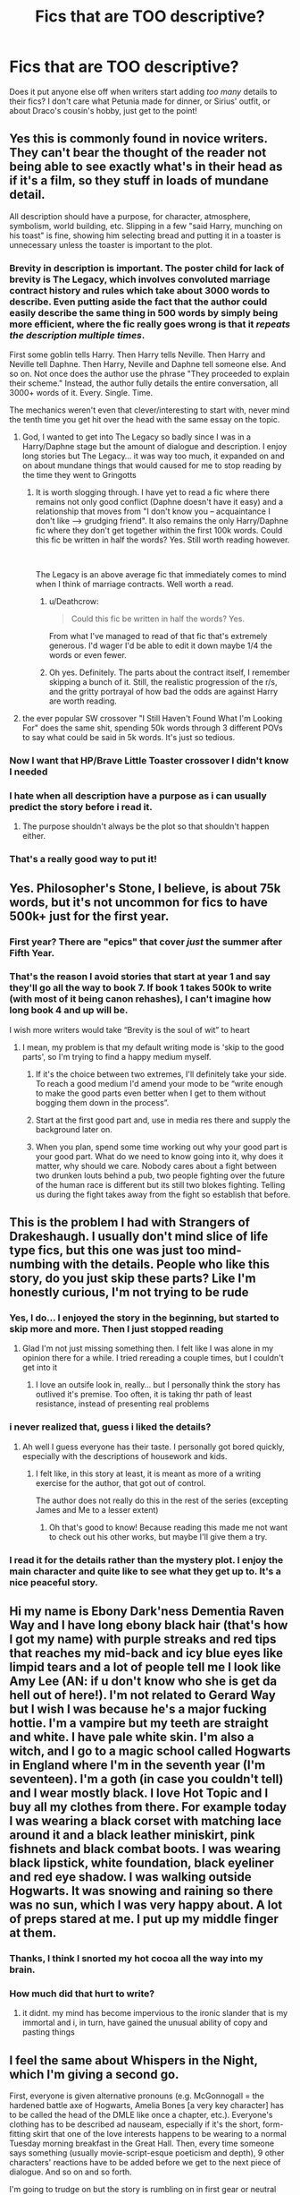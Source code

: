 #+TITLE: Fics that are TOO descriptive?

* Fics that are TOO descriptive?
:PROPERTIES:
:Author: AevnNoram
:Score: 106
:DateUnix: 1535053708.0
:DateShort: 2018-Aug-24
:FlairText: Discussion
:END:
Does it put anyone else off when writers start adding /too many/ details to their fics? I don't care what Petunia made for dinner, or Sirius' outfit, or about Draco's cousin's hobby, just get to the point!


** Yes this is commonly found in novice writers. They can't bear the thought of the reader not being able to see exactly what's in their head as if it's a film, so they stuff in loads of mundane detail.

All description should have a purpose, for character, atmosphere, symbolism, world building, etc. Slipping in a few "said Harry, munching on his toast" is fine, showing him selecting bread and putting it in a toaster is unnecessary unless the toaster is important to the plot.
:PROPERTIES:
:Author: FloreatCastellum
:Score: 103
:DateUnix: 1535055820.0
:DateShort: 2018-Aug-24
:END:

*** Brevity in description is important. The poster child for lack of brevity is The Legacy, which involves convoluted marriage contract history and rules which take about 3000 words to describe. Even putting aside the fact that the author could easily describe the same thing in 500 words by simply being more efficient, where the fic really goes wrong is that it /repeats the description multiple times/.

First some goblin tells Harry. Then Harry tells Neville. Then Harry and Neville tell Daphne. Then Harry, Neville and Daphne tell someone else. And so on. Not once does the author use the phrase "They proceeded to explain their scheme." Instead, the author fully details the entire conversation, all 3000+ words of it. Every. Single. Time.

The mechanics weren't even that clever/interesting to start with, never mind the tenth time you get hit over the head with the same essay on the topic.
:PROPERTIES:
:Author: Taure
:Score: 66
:DateUnix: 1535061349.0
:DateShort: 2018-Aug-24
:END:

**** God, I wanted to get into The Legacy so badly since I was in a Harry/Daphne stage but the amount of dialogue and description. I enjoy long stories but The Legacy... it was way too much, it expanded on and on about mundane things that would caused for me to stop reading by the time they went to Gringotts
:PROPERTIES:
:Author: IronVenerance
:Score: 9
:DateUnix: 1535067154.0
:DateShort: 2018-Aug-24
:END:

***** It is worth slogging through. I have yet to read a fic where there remains not only good conflict (Daphne doesn't have it easy) and a relationship that moves from "I don't know you -- acquaintance I don't like --> grudging friend". It also remains the only Harry/Daphne fic where they don't get together within the first 100k words. Could this fic be written in half the words? Yes. Still worth reading however.

​

The Legacy is an above average fic that immediately comes to mind when I think of marriage contracts. Well worth a read.
:PROPERTIES:
:Author: moomoogoat
:Score: 14
:DateUnix: 1535070124.0
:DateShort: 2018-Aug-24
:END:

****** u/Deathcrow:
#+begin_quote
  Could this fic be written in half the words? Yes.
#+end_quote

From what I've managed to read of that fic that's extremely generous. I'd wager I'd be able to edit it down maybe 1/4 the words or even fewer.
:PROPERTIES:
:Author: Deathcrow
:Score: 6
:DateUnix: 1535106102.0
:DateShort: 2018-Aug-24
:END:


****** Oh yes. Definitely. The parts about the contract itself, I remember skipping a bunch of it. Still, the realistic progression of the r/s, and the gritty portrayal of how bad the odds are against Harry are worth reading.
:PROPERTIES:
:Author: Arsenal_49_Spurs_0
:Score: 1
:DateUnix: 1535078185.0
:DateShort: 2018-Aug-24
:END:


**** the ever popular SW crossover "I Still Haven't Found What I'm Looking For" does the same shit, spending 50k words through 3 different POVs to say what could be said in 5k words. It's just so tedious.
:PROPERTIES:
:Author: Lord_Anarchy
:Score: 6
:DateUnix: 1535082770.0
:DateShort: 2018-Aug-24
:END:


*** Now I want that HP/Brave Little Toaster crossover I didn't know I needed
:PROPERTIES:
:Author: bgottfried91
:Score: 19
:DateUnix: 1535059753.0
:DateShort: 2018-Aug-24
:END:


*** I hate when all description have a purpose as i can usually predict the story before i read it.
:PROPERTIES:
:Author: 4ntonvalley
:Score: 3
:DateUnix: 1535067845.0
:DateShort: 2018-Aug-24
:END:

**** The purpose shouldn't always be the plot so that shouldn't happen either.
:PROPERTIES:
:Author: FloreatCastellum
:Score: 1
:DateUnix: 1535092708.0
:DateShort: 2018-Aug-24
:END:


*** That's a really good way to put it!
:PROPERTIES:
:Author: MonsieurParis
:Score: 3
:DateUnix: 1535089209.0
:DateShort: 2018-Aug-24
:END:


** Yes. Philosopher's Stone, I believe, is about 75k words, but it's not uncommon for fics to have 500k+ just for the first year.
:PROPERTIES:
:Author: rek-lama
:Score: 45
:DateUnix: 1535057741.0
:DateShort: 2018-Aug-24
:END:

*** First year? There are "epics" that cover /just/ the summer after Fifth Year.
:PROPERTIES:
:Author: jeffala
:Score: 39
:DateUnix: 1535066606.0
:DateShort: 2018-Aug-24
:END:


*** That's the reason I avoid stories that start at year 1 and say they'll go all the way to book 7. If book 1 takes 500k to write (with most of it being canon rehashes), I can't imagine how long book 4 and up will be.

I wish more writers would take “Brevity is the soul of wit” to heart
:PROPERTIES:
:Score: 37
:DateUnix: 1535062466.0
:DateShort: 2018-Aug-24
:END:

**** I mean, my problem is that my default writing mode is 'skip to the good parts', so I'm trying to find a happy medium myself.
:PROPERTIES:
:Author: PixelKind
:Score: 11
:DateUnix: 1535063315.0
:DateShort: 2018-Aug-24
:END:

***** If it's the choice between two extremes, I'll definitely take your side. To reach a good medium I'd amend your mode to be “write enough to make the good parts even better when I get to them without bogging them down in the process”.
:PROPERTIES:
:Score: 9
:DateUnix: 1535063429.0
:DateShort: 2018-Aug-24
:END:


***** Start at the first good part and, use in media res there and supply the background later on.
:PROPERTIES:
:Author: Hellstrike
:Score: 3
:DateUnix: 1535107897.0
:DateShort: 2018-Aug-24
:END:


***** When you plan, spend some time working out why your good part is your good part. What do we need to know going into it, why does it matter, why should we care. Nobody cares about a fight between two drunken louts behind a pub, two people fighting over the future of the human race is different but its still two blokes fighting. Telling us during the fight takes away from the fight so establish that before.
:PROPERTIES:
:Author: herO_wraith
:Score: 2
:DateUnix: 1535095947.0
:DateShort: 2018-Aug-24
:END:


** This is the problem I had with Strangers of Drakeshaugh. I usually don't mind slice of life type fics, but this one was just too mind-numbing with the details. People who like this story, do you just skip these parts? Like I'm honestly curious, I'm not trying to be rude
:PROPERTIES:
:Author: Mlh19171
:Score: 30
:DateUnix: 1535055989.0
:DateShort: 2018-Aug-24
:END:

*** Yes, I do... I enjoyed the story in the beginning, but started to skip more and more. Then I just stopped reading
:PROPERTIES:
:Author: NyGiLu
:Score: 20
:DateUnix: 1535057152.0
:DateShort: 2018-Aug-24
:END:

**** Glad I'm not just missing something then. I felt like I was alone in my opinion there for a while. I tried rereading a couple times, but I couldn't get into it
:PROPERTIES:
:Author: Mlh19171
:Score: 3
:DateUnix: 1535057878.0
:DateShort: 2018-Aug-24
:END:

***** I love an outsife look in, really... but I personally think the story has outlived it's premise. Too often, it is taking thr path of least resistance, instead of presenting real problems
:PROPERTIES:
:Author: NyGiLu
:Score: 7
:DateUnix: 1535058324.0
:DateShort: 2018-Aug-24
:END:


*** i never realized that, guess i liked the details?
:PROPERTIES:
:Author: natus92
:Score: 5
:DateUnix: 1535057089.0
:DateShort: 2018-Aug-24
:END:

**** Ah well I guess everyone has their taste. I personally got bored quickly, especially with the descriptions of housework and kids.
:PROPERTIES:
:Author: Mlh19171
:Score: 3
:DateUnix: 1535057800.0
:DateShort: 2018-Aug-24
:END:

***** I felt like, in this story at least, it is meant as more of a writing exercise for the author, that got out of control.

The author does not really do this in the rest of the series (excepting James and Me to a lesser extent)
:PROPERTIES:
:Author: UrbanGhost114
:Score: 2
:DateUnix: 1535096268.0
:DateShort: 2018-Aug-24
:END:

****** Oh that's good to know! Because reading this made me not want to check out his other works, but maybe I'll give them a try.
:PROPERTIES:
:Author: Mlh19171
:Score: 1
:DateUnix: 1535117970.0
:DateShort: 2018-Aug-24
:END:


*** I read it for the details rather than the mystery plot. I enjoy the main character and quite like to see what they get up to. It's a nice peaceful story.
:PROPERTIES:
:Author: elizabnthe
:Score: 5
:DateUnix: 1535064771.0
:DateShort: 2018-Aug-24
:END:


** Hi my name is Ebony Dark'ness Dementia Raven Way and I have long ebony black hair (that's how I got my name) with purple streaks and red tips that reaches my mid-back and icy blue eyes like limpid tears and a lot of people tell me I look like Amy Lee (AN: if u don't know who she is get da hell out of here!). I'm not related to Gerard Way but I wish I was because he's a major fucking hottie. I'm a vampire but my teeth are straight and white. I have pale white skin. I'm also a witch, and I go to a magic school called Hogwarts in England where I'm in the seventh year (I'm seventeen). I'm a goth (in case you couldn't tell) and I wear mostly black. I love Hot Topic and I buy all my clothes from there. For example today I was wearing a black corset with matching lace around it and a black leather miniskirt, pink fishnets and black combat boots. I was wearing black lipstick, white foundation, black eyeliner and red eye shadow. I was walking outside Hogwarts. It was snowing and raining so there was no sun, which I was very happy about. A lot of preps stared at me. I put up my middle finger at them.
:PROPERTIES:
:Author: Awesome_Turtle
:Score: 58
:DateUnix: 1535061283.0
:DateShort: 2018-Aug-24
:END:

*** Thanks, I think I snorted my hot cocoa all the way into my brain.
:PROPERTIES:
:Author: ValerianCandy
:Score: 20
:DateUnix: 1535066204.0
:DateShort: 2018-Aug-24
:END:


*** How much did that hurt to write?
:PROPERTIES:
:Author: YerDaDoesTheAvon
:Score: 2
:DateUnix: 1535095002.0
:DateShort: 2018-Aug-24
:END:

**** it didnt. my mind has become impervious to the ironic slander that is my immortal and i, in turn, have gained the unusual ability of copy and pasting things
:PROPERTIES:
:Author: Awesome_Turtle
:Score: 26
:DateUnix: 1535095846.0
:DateShort: 2018-Aug-24
:END:


** I feel the same about Whispers in the Night, which I'm giving a second go.

First, everyone is given alternative pronouns (e.g. McGonnogall = the hardened battle axe of Hogwarts, Amelia Bones [a very key character] has to be called the head of the DMLE like once a chapter, etc.). Everyone's clothing has to be described ad nauseam, especially if it's the short, form-fitting skirt that one of the love interests happens to be wearing to a normal Tuesday morning breakfast in the Great Hall. Then, every time someone says something (usually movie-script-esque poeticism and depth), 9 other characters' reactions have to be added before we get to the next piece of dialogue. And so on and so forth.

I'm going to trudge on but the story is rumbling on in first gear or neutral 90% of the time.
:PROPERTIES:
:Score: 19
:DateUnix: 1535059452.0
:DateShort: 2018-Aug-24
:END:

*** I gave that one up for much the same reason. After the "Greengrass Problem" subplot dragged on for about 10 chapters when it could have been done in 2 or 3, it was too much for me.

Edit: rereading this much later, I don't know what I was thinking. That was /Soul Scars/, which is more tolerable than /Whispers in the Night/, but does have the same problems. And apparently, they're both so tedious that I mixed them up.
:PROPERTIES:
:Author: TheWhiteSquirrel
:Score: 2
:DateUnix: 1535066363.0
:DateShort: 2018-Aug-24
:END:


*** I can't stand that fic
:PROPERTIES:
:Author: rvnloc
:Score: 1
:DateUnix: 1535109188.0
:DateShort: 2018-Aug-24
:END:


** The problem is that in fanfiction, more words equals more views, favourites and reviews. So it's rewarding for writers to write a bunch of useless crap like a 10k words long shopping trip, drama that's completely unnecessary for the plot (but very useful to push dat wordcount up to the 300k) and just useless side detailing in general. Bonus points for splitting the story up into hundreds of ridiculously short chapters.

Add [[/u/FloreatCastellum]] 's point to that and that's how you get to 300k words long stories that could just as well have been written in 100k words.
:PROPERTIES:
:Author: BigFatNo
:Score: 22
:DateUnix: 1535056725.0
:DateShort: 2018-Aug-24
:END:

*** /cough/ black bond /cough/
:PROPERTIES:
:Author: Microuwave
:Score: 5
:DateUnix: 1535064983.0
:DateShort: 2018-Aug-24
:END:


** Tangentially related to this: writers overexplaining, hashing and rehashing characters' feelings. I don't necessarily need a window into every tiny feeling every character is having 5 times per chapter. In fact, often brevity explains feelings much more powerfully and a certain amount of ambiguity can make the plot more engaging.
:PROPERTIES:
:Author: msrawrington
:Score: 7
:DateUnix: 1535069260.0
:DateShort: 2018-Aug-24
:END:

*** I notice in some of the poorer stories characters seem to go through 5 different emotions in seconds. One minute they're laughing, the next they're having an emotional moment and then finally shouting.

People can cycle through emotions-but surely it's a bit much to have them going through such extremes so quickly. They have to add some emotion to every word they say.
:PROPERTIES:
:Author: elizabnthe
:Score: 5
:DateUnix: 1535069831.0
:DateShort: 2018-Aug-24
:END:

**** As well, you can get away with letting your readers infer emotions by context cues. Use phrases like 'her face flushed' or 'she looked down at her shoes' and along with dialogue and context it will be more than enough.

Body language is key to how we broadcast and read emotions day to day, so your readers will have all the experience needed to determine what it means without tacking on 'because she was so embarrassed', etc
:PROPERTIES:
:Author: MystycMoose
:Score: 5
:DateUnix: 1535074620.0
:DateShort: 2018-Aug-24
:END:


** When they start describing architecture and decor to the tiniest detail it puts me off quite a lot.
:PROPERTIES:
:Author: Shadow8600
:Score: 9
:DateUnix: 1535061505.0
:DateShort: 2018-Aug-24
:END:

*** Where do you draw the line? Especially when describing completely new settings (a magical district in Paris, Prague or St. Petersburg) you need to give the readers something to work with.
:PROPERTIES:
:Author: Hellstrike
:Score: 4
:DateUnix: 1535108110.0
:DateShort: 2018-Aug-24
:END:

**** Dimensions of rooms or items in them, the 'feeling' of a sofa, curtain etc. If you're spending more than two paragraphs explaining a sitting room, you've lost me. That type of thing.
:PROPERTIES:
:Author: Shadow8600
:Score: 6
:DateUnix: 1535108551.0
:DateShort: 2018-Aug-24
:END:

***** I mean more general terms. Let's say Harry enters the German equivalent of Diagon Alley for the first time. It's bound to look very different from the shopping district Harry knows from back home.
:PROPERTIES:
:Author: Hellstrike
:Score: 2
:DateUnix: 1535108726.0
:DateShort: 2018-Aug-24
:END:

****** Yeah, those usually are fine, or at least I've yet to encounter a bad example of such a scene. I think the best way to do something like that would be to imagine any new place you've been. What do you usually notice first? In my experience I would say the people are always first, then the size of the area I'm in. Small streets of Rome vs say the large imposing buildings and crowds of NYC. Don't go into the minutia of things that are not relevant to the story, but rather focus on the vibe. Is it an open area unlike Diagon Alley, are there more shops etc. Things that contrast what Harry is used to, but without going into the exact blueprints of the bookstore he's passing by, with the quaint little tables outside that seat four. That have red and yellow embroidery on it and banners that are 3 feet long waving melodically in the wind. :/
:PROPERTIES:
:Author: Shadow8600
:Score: 4
:DateUnix: 1535109334.0
:DateShort: 2018-Aug-24
:END:


** Not a fic but in French litterature there is an author called Balzac who was both struggling financially and paid by the word which is why, despite an extensive and masterful worldbuilding (hundreds of characters across dozens of books interacting with each other) he isn't as liked as he could be, as he can spend two pages describing a living room...
:PROPERTIES:
:Author: Lenrivk
:Score: 5
:DateUnix: 1535076677.0
:DateShort: 2018-Aug-24
:END:

*** God, do I remember Hhim! He is my first thought when it comes to long descriptionns. Nw I know why he wrote like that. Poor man.
:PROPERTIES:
:Author: Amata69
:Score: 5
:DateUnix: 1535102904.0
:DateShort: 2018-Aug-24
:END:

**** If you look at is schedule, he sometimes had to write 3 short stories and 1 theater play in one day.
:PROPERTIES:
:Author: Lenrivk
:Score: 1
:DateUnix: 1535108504.0
:DateShort: 2018-Aug-24
:END:

***** wow. I've learned something new today. I would never have imagined that he wrote those long descriptions out of necessity. I ended up hating realism after reading his novel, though. I think Hennry James's(not sure whether I remembered his name correctly) descriptions are also long and I couldn't finish his novel, either. It's interesting that I personally can read long inner monologues, but the description of the pattern of flowers on each plate in the cupboard is too much for me.
:PROPERTIES:
:Author: Amata69
:Score: 1
:DateUnix: 1535109123.0
:DateShort: 2018-Aug-24
:END:


*** My first exposure to long-winded descriptions. How I hated reading him in high school!
:PROPERTIES:
:Author: MonsieurParis
:Score: 4
:DateUnix: 1535088832.0
:DateShort: 2018-Aug-24
:END:


*** One of my most vivid memories of my college 19th century novel class was the prof telling us how his wordiness was directly connected to his financial woes! Not an author I've returned to for pleasure reading. I'll take Hemingway's brevity over Balzac's ‘and now to move on to describing the next flower in the garden in lengthy detail' any day.
:PROPERTIES:
:Author: Colubrina_
:Score: 3
:DateUnix: 1535108721.0
:DateShort: 2018-Aug-24
:END:


** I find the opposite to be true. Without enough details the world becomes flat and boring, and the story starts to read like a five-year old is telling it. This happened and the this, and then another thing. You don't have a chance to get invested. I also think it's lazy on the writers end, and silly on the reader's. If you don't care and just want them to get on with it, maybe you're just not into that story?
:PROPERTIES:
:Author: xenrev
:Score: 15
:DateUnix: 1535055769.0
:DateShort: 2018-Aug-24
:END:

*** I think you missunderstood OP. We all want world building, but one can overdo it. I don't need to know what someone is wearing... is their hair brown, but appears golden in direct sunlight? No. Not all the time.
:PROPERTIES:
:Author: NyGiLu
:Score: 33
:DateUnix: 1535057288.0
:DateShort: 2018-Aug-24
:END:

**** Yes description can be over done, but the op mentioned things like what Petunia made for dinner. To my reckoning that's a basic thing in a scene and if dinner is at all important should be mentioned at least once. I see a lot of people advocating for less description and very few with any suggestions as to where you draw the line.

Most of the time these types prefer books written in first person. The style is very different from third, and quite difficult to pull off, but it is a haven for less detailed descriptions.
:PROPERTIES:
:Author: xenrev
:Score: 12
:DateUnix: 1535058761.0
:DateShort: 2018-Aug-24
:END:

***** I mean yea but we don't need Petunia's spaghetti recipe and the cotton to polyester ratio of her favorite dress that she bought at macy's.

Just kind of mention Dudley stuffing his face with spaghetti and you're done.
:PROPERTIES:
:Author: PixelKind
:Score: 16
:DateUnix: 1535063223.0
:DateShort: 2018-Aug-24
:END:

****** u/xenrev:
#+begin_quote
  Yes description can be over done
#+end_quote

But I find underdone to be much more egregious. Too much can be fixed with editing. Not enough requires learning to write better, while a horde of people shout about less being more. No one puts in the whole recipe/process to make dinner. The hyperbole is not helpful. Advice like spread character descriptions out, only describe a specific thing once in a chapter or don't mention the character's hair in every chapter are more useful.

​

World building details are another matter entirely, as they often have nothing to do with the plot, but could also be foreshadowing. Sirius and his flying motorbike are the former in the first book, but become the latter in the third. If every piece of world fluff became important later none of it would be subtle foreshadowing, it'd be obvious.
:PROPERTIES:
:Author: xenrev
:Score: 9
:DateUnix: 1535064884.0
:DateShort: 2018-Aug-24
:END:

******* u/Deathcrow:
#+begin_quote
  If every piece of world fluff became important later none of it would be subtle foreshadowing, it'd be obvious.
#+end_quote

And that's a problem why? Your readers won't know what it means, they will just wonder why you put attention to a certain detail until you reveal it. That's not bad... that's good. For me as a reader that's one of the most exciting parts of reading and you're intent on taking it away?

It sounds ridiculous to try to describe everything in extreme detail just so that the reader stays completely in the dark all the time. That's some kind of reverse Checkov's Gun and it makes no sense to me ("I'm just going to drown individual things that could be noticed in a blanket of details, so that they don't stand out").
:PROPERTIES:
:Author: Deathcrow
:Score: 0
:DateUnix: 1535106728.0
:DateShort: 2018-Aug-24
:END:

******** Some detail, NOT EXTREME detail, and not everything. 'Oh they mentioned a thing, it must be important to the plot!' Does not sound exiting to me. And frankly I'm tired of the hyperbole. Having details that don't relate to the plot is a good thing. It is boring to know that everything is critical to the plot and will come back to be important. It's fun and whimsical. But we can't have that. Gotta get to the point as fast as we can.
:PROPERTIES:
:Author: xenrev
:Score: 2
:DateUnix: 1535132087.0
:DateShort: 2018-Aug-24
:END:


***** u/ValerianCandy:
#+begin_quote
  Most of the time these types prefer books written in first person. The style is very different from third, and quite difficult to pull off, but it is a haven for less detailed descriptions.
#+end_quote

/screeching tire sound/ Wait what? People expect less details in first POV? Ha, the fic I'm currently working on isn't in this fandom and a self-insert, but as I have ADHD and notice absurd little details in real life, it's stuffed with descriptions.

Idk my beta seems to think it's fine. Maybe my readers just skip to the dialogue (which is wedged in between body language, usually a sentence or two and a "he says" tossed in every now and then.
:PROPERTIES:
:Author: ValerianCandy
:Score: 3
:DateUnix: 1535065944.0
:DateShort: 2018-Aug-24
:END:

****** I don't know how fic writers do it, but every book I've read that's first person used the pov to skimp on details. Crime scenes get a quick it was the most gruesome sight I've ever seen, but oh boy is that attractive guy described in every rippling detail. The villain was evil and ugly, his stone castle was old, but his voluptuous, nubile daughter had trailing hair of gold and eyes that sparkled liked gemstones. the bookcase that hid the secret passage was oak, but my love interest's jeans hugged curves that would not quite as we descended the stairs. Their voice was like warm honey over velvet, or some shit.

​

If you're doing better that that, Kudos! I've just seen it used as an excuse not to detail the world because the pov character 'wouldn't notice that.'
:PROPERTIES:
:Author: xenrev
:Score: 3
:DateUnix: 1535067918.0
:DateShort: 2018-Aug-24
:END:

******* u/ValerianCandy:
#+begin_quote
  his voluptuous, nubile daughter had trailing hair of gold and eyes that sparkled liked gemstones. the bookcase that hid the secret passage was oak, but my love interest's jeans hugged curves that would not quite as we descended the stairs. Their voice was like warm honey over velvet, or some shit.
#+end_quote

Oh dear, I'm getting Dementia Raven flashbacks hahaha. So since I'm writing in present tense I do describe people's clothes as they are, but had I been writing in past tense I might've even switched the colors around, since experiments have shown that we don't remember crap about that pink fluffy shawl's color if we don't consciously take it in.

And because I have autism my fic is tagged with "Unreliable narrator" because my mind is blegh and will manage to turn a spoken sentence into something else entirely. So hello miscommunication. It's a balancing act.

And boy was it confronting to read through two year old diaries to hunt for my own personality flaws! But it also told me a lot about myself, and I'm so hyped about writing myself as I am instead of unintentionally writing Ideal Me.

Ah, this went a bit off-topic since I also tend to sneeze whatever I'm thinking about on the internet haha.
:PROPERTIES:
:Author: ValerianCandy
:Score: 3
:DateUnix: 1535092545.0
:DateShort: 2018-Aug-24
:END:


*** I think there's an appropriate level of detail that you could ideally maintain. Not everything needs to be plot relevant, and if you only describe plot relevant stuff in detail, it's immediately apparent how important it is/how related it is to a later solution/revelation. Meanwhile, not having some slice-of-life elements, or something describing, makes the world feel more "dead." Harry Potter fanfics can kind of get away with less, since as readers we're drawing on info in the books, movies, and other media to supplement texture within the world, but some description of "unimportant" things is still good practice. You can still balance that within the context of broader events that move the plot forwards.

In Sorcerer's Stone, we have a pretty clear series of events at Hogwarts- Harry is good at flying, which leads to the altercation with Malfoy and getting on the Quidditch team. Getting on the Quidditch team leads to both the fake duel with Malfoy and the cursing of his broom during Quidditch. The fake duel with Malfoy leads to Harry and his friends learning about Fluffy, while the cursing of his broom leads to him getting a lead about what's hidden on the third floor.

However, the "unimportant" events related to Quidditch- learning about Harry's dad, reading by the lake, learning about Quidditch history, describing the match- easily fill in the world and make it feel more alive.
:PROPERTIES:
:Author: AnimaLepton
:Score: 12
:DateUnix: 1535058133.0
:DateShort: 2018-Aug-24
:END:

**** I tend to expect the same level of things unrelated to the plot as in the source material. That's what makes Harry Potter fun, the rich, living world. It's plot, both overarching and book to book is fairly by the numbers for the genre, but the details make it memorable.
:PROPERTIES:
:Author: xenrev
:Score: 5
:DateUnix: 1535059076.0
:DateShort: 2018-Aug-24
:END:


** The area that I see things being over described the most is with houses. Oh my god, houses. There are so many fics where Harry interests one or more (usually more) houses and the author almost always can't resist the temptation to describe every single room. I don't necessarily mind if a character inherits a house or multiple, but I don't want a house tour.

The most recent chapter of a new fic that I have been enjoying did this and even though they were less descriptive than the average author who does this house tour thing I still sat through it thinking "I don't care" the whole time.
:PROPERTIES:
:Author: TheCowofAllTime
:Score: 3
:DateUnix: 1535127991.0
:DateShort: 2018-Aug-24
:END:


** I cringed just reading your post. Yes. YES. I can't stand overly descriptive stories, be they original or fanfiction. If I can get away with it, I drop them right away; it's just not worth it when I can find much better works to read. As a beta reader I take on varied types of stories, but I'm really sick of YA and slice of life precisely because of this phenomenon. The worst is that they tend to be the products of new writers who feel all these details are vital to the story and won't accept concrit aimed at trimming their descriptions and purple prose. I'm getting upset just thinking about it...
:PROPERTIES:
:Author: MonsieurParis
:Score: 2
:DateUnix: 1535089184.0
:DateShort: 2018-Aug-24
:END:

*** I blame George RR Martin.
:PROPERTIES:
:Author: UrbanGhost114
:Score: 7
:DateUnix: 1535096847.0
:DateShort: 2018-Aug-24
:END:

**** Fortunately, I have never read him. Though I want to give Fevre Dream a try...
:PROPERTIES:
:Author: MonsieurParis
:Score: 1
:DateUnix: 1535097221.0
:DateShort: 2018-Aug-24
:END:


** Radaslab and Sinyk both who have written (or are writing in the case of Sinyk) are gilting of way too much description.

​

The worst thing an author can do, IMHO, is recap canon. I hate stories that start out by rewriting the books in summary form. I can see it if something from canon changed, but if it's /just/ canon, then that's not okay.
:PROPERTIES:
:Author: drmdub
:Score: 1
:DateUnix: 1535083655.0
:DateShort: 2018-Aug-24
:END:

*** u/Deathcrow:
#+begin_quote
  The worst thing an author can do, IMHO, is recap canon. I hate stories that start out by rewriting the books in summary form. I can see it if something from canon changed, but if it's just canon, then that's not okay.
#+end_quote

Yep, it's the worst when authors try to write a fanfic as if I don't know the original books. I'm unsure whether it's some kind of hubris (they think it has to stand on its own, even though it's fanfic and not an original novel) or just imitating successful authors (who's works stand on their own because they are original) without thinking about it.
:PROPERTIES:
:Author: Deathcrow
:Score: 2
:DateUnix: 1535106978.0
:DateShort: 2018-Aug-24
:END:


*** In one of Sinyk's most recent stories he waxes poetic about Harry's awesome cooking skills and goes on for pages about what he made and how he made it. If I want foodporn I'll turn on the Food Network.
:PROPERTIES:
:Author: Freshenstein
:Score: 1
:DateUnix: 1535116558.0
:DateShort: 2018-Aug-24
:END:


** Most of fanfics fall into this character. Pacing is one of the most common issues in amateur writing (if you get past the obvious stuff).

Amateur Level 1: Basic sentence structure, grammar & spelling, Correct direct and indirect speech

Amateur Level 2: Pacing, basic plot, characterization, consistent POV

Amateur Level 3: character arcs, complex plot structure & mapping , themes, distinct narrative voice
:PROPERTIES:
:Author: Deathcrow
:Score: 1
:DateUnix: 1535105633.0
:DateShort: 2018-Aug-24
:END:


** Once read a story that was had an alright amount of description for the first 15 chapters... not too much as to drown a person, not too little to give them nothing to lay out the scene... chapter 16 was eight times the length of every other chapter, went into so much detail that over half of it was a description of a lunch on a plane that didn't even pertain to the story, and was the lunch of someone that wasn't even in the story before that chapter.

I don't even remember the rest of the story before it because of how inane this part was.
:PROPERTIES:
:Author: MootDesire
:Score: 1
:DateUnix: 1535116430.0
:DateShort: 2018-Aug-24
:END:


** I like to be grounded in the setting at the beginning so I get a feel for the atmosphere etc . But anything more than that (unless necessary for character building or an event) annoys me.
:PROPERTIES:
:Score: 1
:DateUnix: 1535124495.0
:DateShort: 2018-Aug-24
:END:
